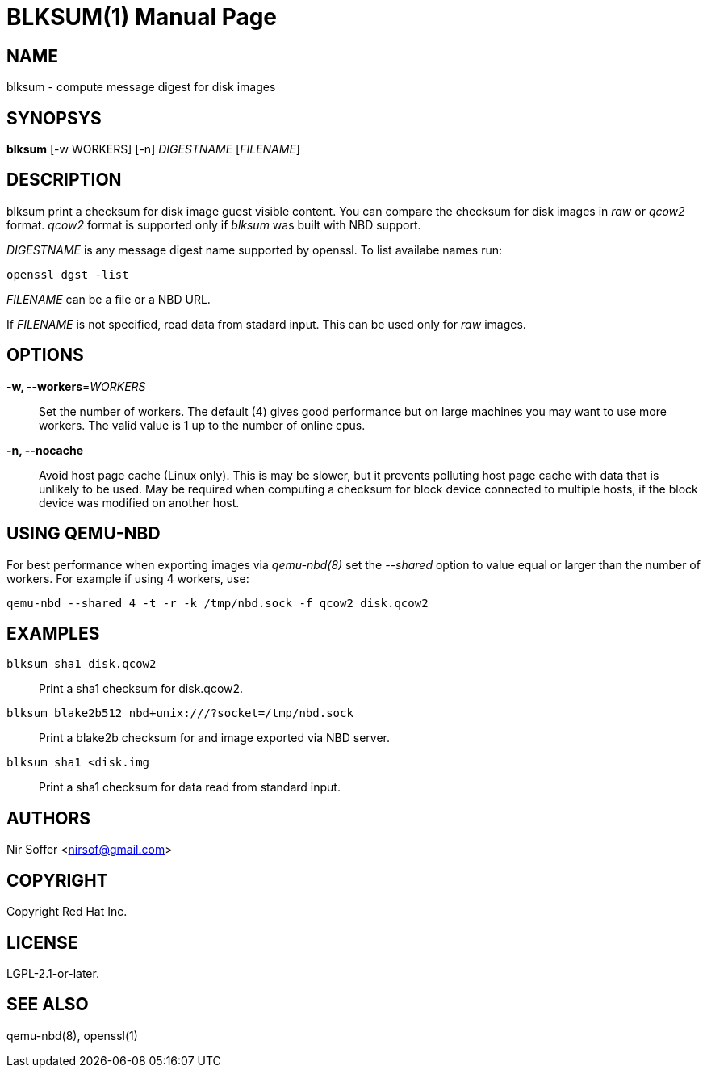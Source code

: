 // SPDX-FileCopyrightText: Red Hat Inc
// SPDX-License-Identifier: LGPL-2.1-or-later

BLKSUM(1)
=========
:doctype: manpage

NAME
----

blksum - compute message digest for disk images

SYNOPSYS
--------

*blksum* [-w WORKERS] [-n] 'DIGESTNAME' ['FILENAME']

DESCRIPTION
-----------

blksum print a checksum for disk image guest visible content. You can
compare the checksum for disk images in 'raw' or 'qcow2' format. 'qcow2'
format is supported only if 'blksum' was built with NBD support.

'DIGESTNAME' is any message digest name supported by openssl. To list
availabe names run:

    openssl dgst -list

'FILENAME' can be a file or a NBD URL.

If 'FILENAME' is not specified, read data from stadard input. This can
be used only for 'raw' images.

OPTIONS
-------

*-w, --workers*='WORKERS'::
  Set the number of workers. The default (4) gives good performance but on
  large machines you may want to use more workers. The valid value is 1 up to
  the number of online cpus.

*-n, --nocache*::
  Avoid host page cache (Linux only). This is may be slower, but it prevents
  polluting host page cache with data that is unlikely to be used. May be
  required when computing a checksum for block device connected to multiple
  hosts, if the block device was modified on another host.

USING QEMU-NBD
--------------

For best performance when exporting images via 'qemu-nbd(8)' set the
'--shared' option to value equal or larger than the number of workers.
For example if using 4 workers, use:

    qemu-nbd --shared 4 -t -r -k /tmp/nbd.sock -f qcow2 disk.qcow2

EXAMPLES
--------

`blksum sha1 disk.qcow2`::
    Print a sha1 checksum for disk.qcow2.

`blksum blake2b512 nbd+unix:///?socket=/tmp/nbd.sock`::
    Print a blake2b checksum for and image exported via NBD server.

`blksum sha1 <disk.img`::
    Print a sha1 checksum for data read from standard input.

AUTHORS
-------

Nir Soffer <nirsof@gmail.com>

COPYRIGHT
---------

Copyright Red Hat Inc.

LICENSE
-------

LGPL-2.1-or-later.

SEE ALSO
--------

qemu-nbd(8), openssl(1)
